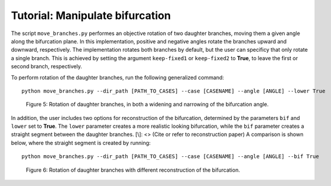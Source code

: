 .. title:: Tutorial: Manipulate bifurcation

================================
Tutorial: Manipulate bifurcation
================================

The script ``move_branches.py`` performes an objective rotation of two daughter branches, moving them a given angle along the bifurcation plane. 
In this implementation, positive and negative angles rotate the branches upward and downward, respectively.
The implementation rotates both branches by default, but the user can specificy that only rotate a single branch. 
This is achieved by setting the argument ``keep-fixed1`` or ``keep-fixed2`` to **True**, to leave the first or second branch, respectively.

To perform rotation of the daughter branches, run the following generalized command::
    
    python move_branches.py --dir_path [PATH_TO_CASES] --case [CASENAME] --angle [ANGLE] --lower True


.. figure:: angle_updown.png

  Figure 5: Rotation of daughter branches, in both a widening and narrowing of the bifurcation angle. 

In addition, the user includes two options for reconstruction of the bifurcation, determined by the parameters ``bif`` and ``lower`` set to **True**.
The ``lower`` parameter creates a more realistic looking bifurcation, while the ``bif`` parameter creates a straight segment between the daughter branches.
[\\]: <> (Cite or refer to reconstruction paper)
A comparison is shown below, where the straight segment is created by running::

    python move_branches.py --dir_path [PATH_TO_CASES] --case [CASENAME] --angle [ANGLE] --bif True

.. figure:: angle_bif.png

  Figure 6: Rotation of daughter branches with different reconstruction of the bifurcation.


